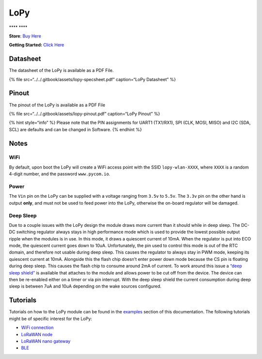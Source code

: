 LoPy
====

\***\*\ |image0| \***\*

**Store**: `Buy Here <https://pycom.io/product/lopy>`__

**Getting Started:** `Click
Here <../../gettingstarted/connection/lopy.md>`__

Datasheet
---------

The datasheet of the LoPy is available as a PDF File.

{% file src=“../../.gitbook/assets/lopy-specsheet.pdf” caption=“LoPy
Datasheet” %}

Pinout
------

The pinout of the LoPy is available as a PDF File

{% file src=“../../.gitbook/assets/lopy-pinout.pdf” caption=“LoPy
Pinout” %}

|image1|

{% hint style=“info” %} Please note that the PIN assignments for UART1
(TX1/RX1), SPI (CLK, MOSI, MISO) and I2C (SDA, SCL) are defaults and can
be changed in Software. {% endhint %}

Notes
-----

WiFi
~~~~

By default, upon boot the LoPy will create a WiFi access point with the
SSID ``lopy-wlan-XXXX``, where ``XXXX`` is a random 4-digit number, and
the password ``www.pycom.io``.

Power
~~~~~

The ``Vin`` pin on the LoPy can be supplied with a voltage ranging from
``3.5v`` to ``5.5v``. The ``3.3v`` pin on the other hand is output
**only**, and must not be used to feed power into the LoPy, otherwise
the on-board regulator will be damaged.

Deep Sleep
~~~~~~~~~~

Due to a couple issues with the LoPy design the module draws more
current than it should while in deep sleep. The DC-DC switching
regulator always stays in high performance mode which is used to provide
the lowest possible output ripple when the modules is in use. In this
mode, it draws a quiescent current of 10mA. When the regulator is put
into ECO mode, the quiescent current goes down to 10uA. Unfortunately,
the pin used to control this mode is out of the RTC domain, and
therefore not usable during deep sleep. This causes the regulator to
always stay in PWM mode, keeping its quiescent current at 10mA.
Alongside this the flash chip doesn’t enter power down mode because the
CS pin is floating during deep sleep. This causes the flash chip to
consume around 2mA of current. To work around this issue a `“deep sleep
shield” <../boards/deepsleep/>`__ is available that attaches to the
module and allows power to be cut off from the device. The device can
then be re-enabled either on a timer or via pin interrupt. With the deep
sleep shield the current consumption during deep sleep is between 7uA
and 10uA depending on the wake sources configured.

Tutorials
---------

Tutorials on how to the LoPy module can be found in the
`examples <../../tutorials/introduction.md>`__ section of this
documentation. The following tutorials might be of specific interest for
the LoPy:

-  `WiFi connection <../../tutorials/all/wlan.md>`__
-  `LoRaWAN node <../../tutorials/lora/lorawan-abp.md>`__
-  `LoRaWAN nano
   gateway <../../tutorials/lora/lorawan-nano-gateway.md>`__
-  `BLE <../../tutorials/all/ble.md>`__

.. |image0| image:: ../../.gitbook/assets/assets-lil0igdl11z7jos_jpx-lkn7scqkkkb6tqb3uyo-lkn80ythqnrgah01r2m-lopy-1.png
.. |image1| image:: ../../.gitbook/assets/lopy-pinout.png

